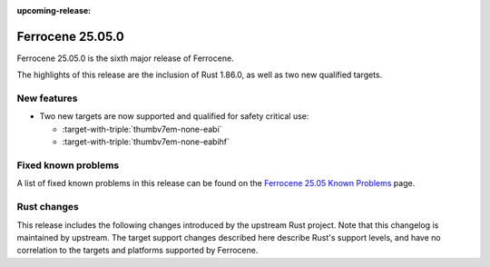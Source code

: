 .. SPDX-License-Identifier: MIT OR Apache-2.0
   SPDX-FileCopyrightText: The Ferrocene Developers

:upcoming-release:

Ferrocene 25.05.0
=================

Ferrocene 25.05.0 is the sixth major release of Ferrocene.

The highlights of this release are the inclusion of Rust 1.86.0, as well as two new qualified targets.

New features
------------

* Two new targets are now supported and qualified for safety critical use:

  * :target-with-triple:`thumbv7em-none-eabi`
  * :target-with-triple:`thumbv7em-none-eabihf`

Fixed known problems
--------------------

A list of fixed known problems in this release can be found on the
`Ferrocene 25.05 Known Problems <https://problems.ferrocene.dev/versions/25.05.html>`_
page.

Rust changes
------------

This release includes the following changes introduced by the upstream Rust
project. Note that this changelog is maintained by upstream. The target support
changes described here describe Rust's support levels, and have no correlation
to the targets and platforms supported by Ferrocene.

.. rust-changelog::
   :from: 1.84.0
   :to: 1.86.0
